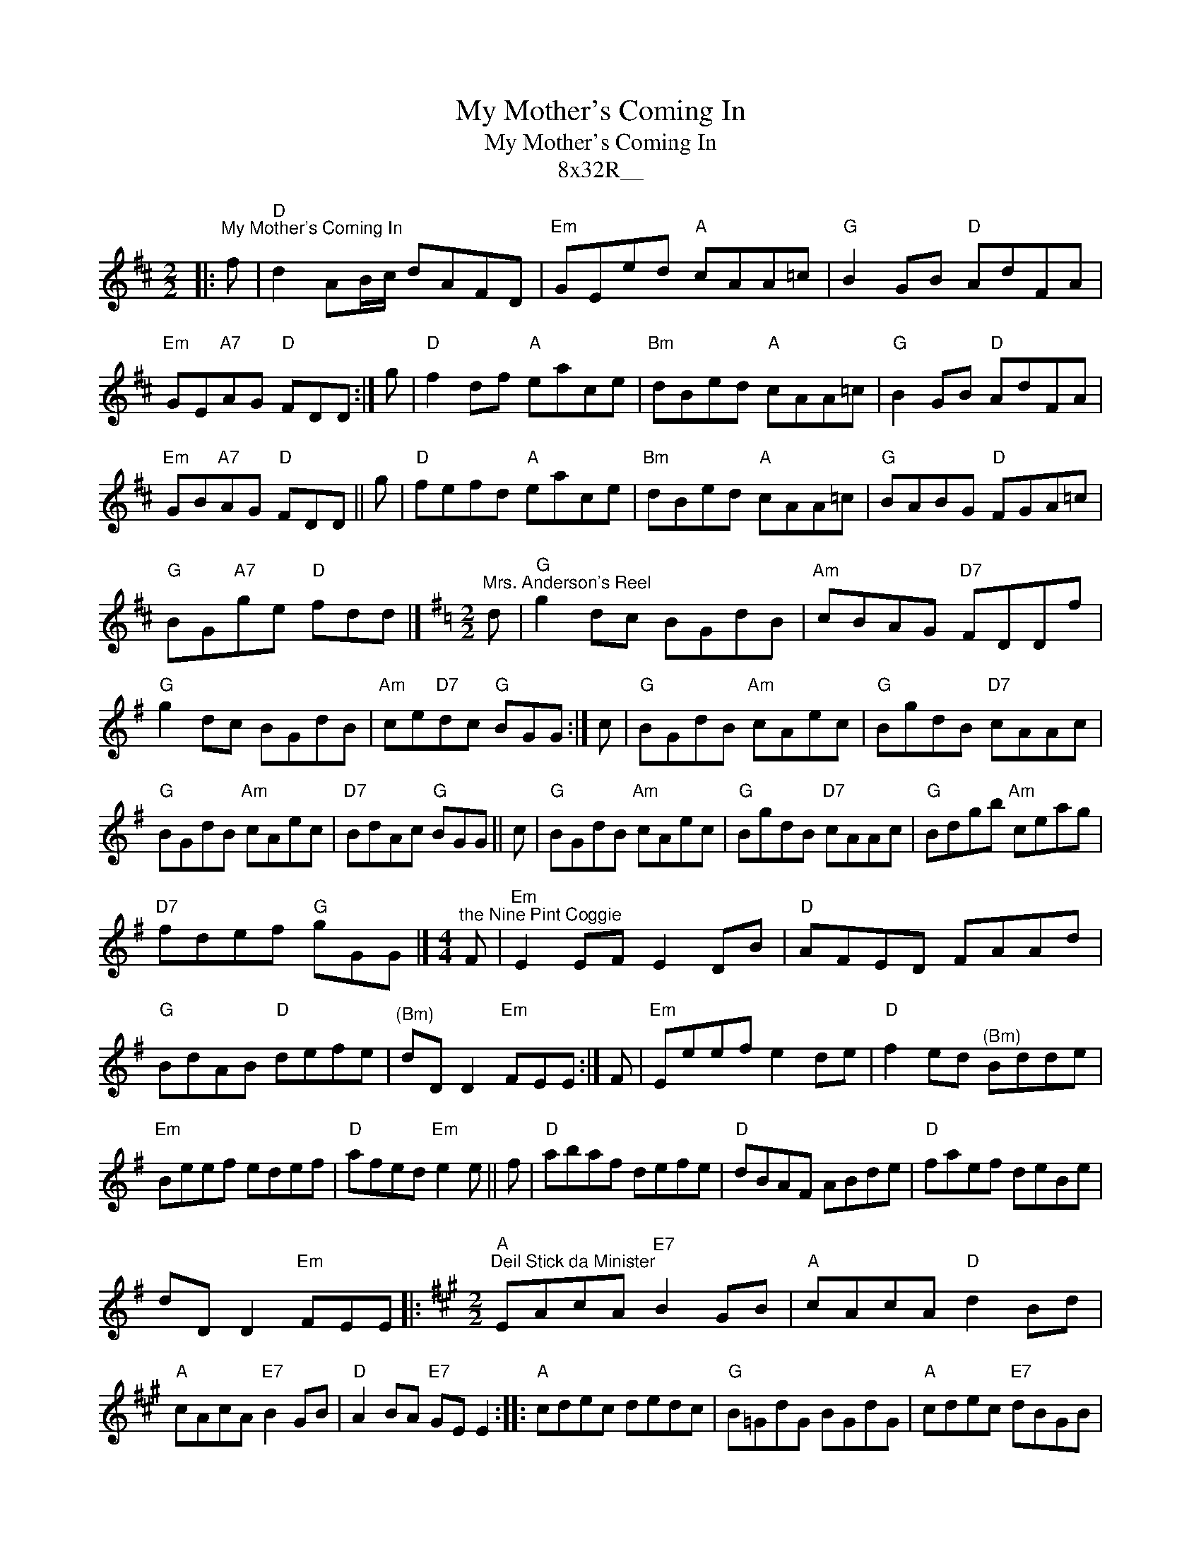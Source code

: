 X:1
T:My Mother's Coming In
T:My Mother's Coming In
T:8x32R__
L:1/8
M:2/2
K:D
V:1 treble 
V:1
|:"^My Mother's Coming In" f |"D" d2 AB/c/ dAFD |"Em" GEed"A" cAA=c |"G" B2 GB"D" AdFA | %4
"Em" GE"A7"AG"D" FDD :| g |"D" f2 df"A" eace |"Bm" dBed"A" cAA=c |"G" B2 GB"D" AdFA | %9
"Em" GB"A7"AG"D" FDD || g |"D" fefd"A" eace |"Bm" dBed"A" cAA=c |"G" BABG"D" FGA=c | %14
"G" BG"A7"ge"D" fdd |][K:G][M:2/2]"^Mrs. Anderson's Reel" d |"G" g2 dc BGdB |"Am" cBAG"D7" FDDf | %18
"G" g2 dc BGdB |"Am" ce"D7"dc"G" BGG :| c |"G" BGdB"Am" cAec |"G" BgdB"D7" cAAc | %23
"G" BGdB"Am" cAec |"D7" BdAc"G" BGG || c |"G" BGdB"Am" cAec |"G" BgdB"D7" cAAc |"G" Bdgb"Am" ceag | %29
"D7" fdef"G" gGG |][M:4/4]"^the Nine Pint Coggie" F |"Em" E2 EF E2 DB |"D" AFED FAAd | %33
"G" BdAB"D" defe |"^(Bm)" dD D2"Em" FEE :| F |"Em" Eeef e2 de |"D" f2 ed"^(Bm)" Bdde | %38
"Em" Beef edef |"D" afed"Em" e2 e || f |"D" abaf defe |"D" dBAF ABde |"D" faef deBe | %44
 dD D2"Em" FEE |:[K:A][M:2/2]"A""^Deil Stick da Minister" EAcA"E7" B2 GB |"A" cAcA"D" d2 Bd | %47
"A" cAcA"E7" B2 GB |"D" A2 BA"E7" GE E2 ::"A" cdec dedc |"G" B=GdG BGdG |"A" cdec"E7" dBGB | %52
"D" A2 BA"E7" GE E2 :| %53

